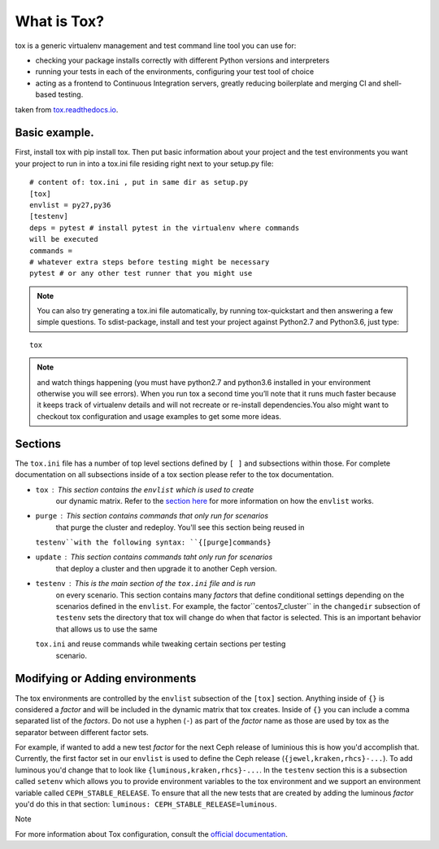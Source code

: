 What is Tox?
===============

tox is a generic virtualenv management and test command line tool you can use
for:

- checking your package installs correctly with different Python versions and
  interpreters
- running your tests in each of the environments, configuring your test tool
  of choice
- acting as a frontend to Continuous Integration servers, greatly reducing
  boilerplate and merging CI and shell-based testing.

taken from `tox.readthedocs.io
<https://tox.readthedocs.io/en/latest/>`_.

Basic example.
----------------------------------------------------------------
First, install tox with pip install tox. Then put basic information about
your project and the test
environments you want your project to run in into a tox.ini file residing
right next to your setup.py file:

::

    # content of: tox.ini , put in same dir as setup.py
    [tox]
    envlist = py27,py36
    [testenv]
    deps = pytest # install pytest in the virtualenv where commands
    will be executed
    commands =
    # whatever extra steps before testing might be necessary
    pytest # or any other test runner that you might use
    
.. note::

    You can also try generating a tox.ini file automatically, by running
    tox-quickstart and then answering a few simple questions.
    To sdist-package, install and test your project against Python2.7 and
    Python3.6, just type:

::

    tox
    
.. note::

    and watch things happening (you must have python2.7 and python3.6 
    installed in your environment otherwise you will see errors). When
    you run tox a second time you’ll note that it runs much faster
    because it keeps track of virtualenv details and will not recreate or
    re-install dependencies.You also might want to checkout tox configuration
    and usage examples to get some more ideas.

Sections
--------
The ``tox.ini`` file has a number of top level sections defined by ``[ ]``
and subsections within those. For complete documentation
on all subsections inside of a tox section please refer to the tox
documentation.

- ``tox`` : This section contains the ``envlist`` which is used to create
    our dynamic matrix. Refer to the `section here <http://tox.readthedocs.io/
    en/latest/config.html#generating-environments-conditional-settings>`_ for
    more information on how the ``envlist`` works.

- ``purge`` : This section contains commands that only run for scenarios
    that purge the cluster and redeploy. You'll see this section being reused in
  ``testenv``with the following syntax: ``{[purge]commands}``

- ``update`` : This section contains commands taht only run for scenarios
    that
    deploy a cluster and then upgrade it to another Ceph version.

- ``testenv`` : This is the main section of the ``tox.ini`` file and is run
    on every scenario. This section contains many *factors* that define
    conditional settings depending on the scenarios defined in the 
    ``envlist``.
    For example, the factor``centos7_cluster`` in the ``changedir`` subsection
    of ``testenv`` sets the directory that tox will change do when that factor
    is selected. This is an important behavior that allows us to use the same
  ``tox.ini`` and reuse commands while tweaking certain sections per testing
    scenario.

Modifying or Adding environments
--------------------------------

The tox environments are controlled by the ``envlist`` subsection of the
``[tox]`` section. Anything inside of ``{}`` is considered a *factor* and
will be included
in the dynamic matrix that tox creates. Inside of ``{}`` you can include
a comma separated list of the *factors*. Do not use a hyphen (``-``) as part
of the *factor* name as those are used by tox as the separator between
different factor sets.

For example, if wanted to add a new test *factor* for the next Ceph
release of luminious this is how you'd accomplish that. Currently, the first
factor set in our ``envlist``
is used to define the Ceph release (``{jewel,kraken,rhcs}-...``). To add
luminous you'd change that to look like ``{luminous,kraken,rhcs}-...``.
In the ``testenv`` section
this is a subsection called ``setenv`` which allows you to provide environment
variables to the tox environment and we support an environment variable
called ``CEPH_STABLE_RELEASE``.
To ensure that all the new tests that are created by adding the luminous
*factor* you'd do this in that section:
``luminous: CEPH_STABLE_RELEASE=luminous``.

Note

For more information about Tox configuration, consult the
`official documentation <https://tox.readthedocs.io/en/latest/>`_.
